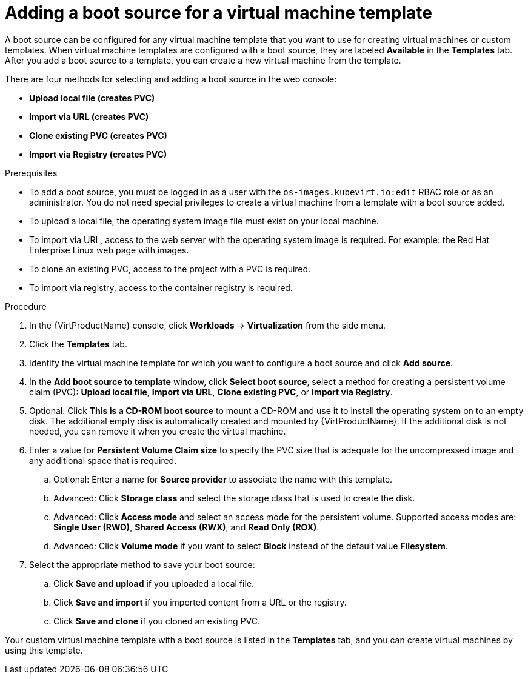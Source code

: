 // Module included in the following assemblies:
//
// * virt/vm_templates/virt-creating-vm-template.adoc

:_content-type: PROCEDURE
[id="virt-adding-a-boot-source-web_{context}"]
= Adding a boot source for a virtual machine template

A boot source can be configured for any virtual machine template that you want to use for creating virtual machines or custom templates. When virtual machine templates are configured with a boot source, they are labeled *Available* in the *Templates* tab. After you add a boot source to a template, you can create a new virtual machine from the template.

There are four methods for selecting and adding a boot source in the web console:

* *Upload local file (creates PVC)*
* *Import via URL (creates PVC)*
* *Clone existing PVC (creates PVC)*
* *Import via Registry (creates PVC)*

.Prerequisites
* To add a boot source, you must be logged in as a user with the `os-images.kubevirt.io:edit` RBAC role or as an administrator. You do not need special privileges to create a virtual machine from a template with a boot source added.

* To upload a local file, the operating system image file must exist on your local machine.

* To import via URL, access to the web server with the operating system image is required. For example: the Red Hat Enterprise Linux web page with images.

* To clone an existing PVC, access to the project with a PVC is required.

* To import via registry, access to the container registry is required.

.Procedure

. In the {VirtProductName} console, click *Workloads* -> *Virtualization* from the side menu.

. Click the *Templates* tab.

. Identify the virtual machine template for which you want to configure a boot source and click *Add source*.

. In the *Add boot source to template* window, click *Select boot source*, select a method for creating a persistent volume claim (PVC): *Upload local file*, *Import via URL*, *Clone existing PVC*, or *Import via Registry*.

. Optional: Click *This is a CD-ROM boot source* to mount a CD-ROM and use it to install the operating system on to an empty disk. The additional empty disk is automatically created and mounted by {VirtProductName}. If the additional disk is not needed, you can remove it when you create the virtual machine.

. Enter a value for *Persistent Volume Claim size* to specify the PVC size that is adequate for the uncompressed image and any additional space that is required.

.. Optional: Enter a name for *Source provider* to associate the name with this template.

.. Advanced: Click *Storage class* and select the storage class that is used to create the disk.

.. Advanced: Click *Access mode* and select an access mode for the persistent volume. Supported access modes are: *Single User (RWO)*, *Shared Access (RWX)*, and *Read Only (ROX)*.

.. Advanced: Click *Volume mode* if you want to select *Block* instead of the default value *Filesystem*.

. Select the appropriate method to save your boot source:

.. Click *Save and upload* if you uploaded a local file.

.. Click *Save and import* if you imported content from a URL or the registry.

.. Click *Save and clone* if you cloned an existing PVC.

Your custom virtual machine template with a boot source is listed in the *Templates* tab, and you can create virtual machines by using this template.
